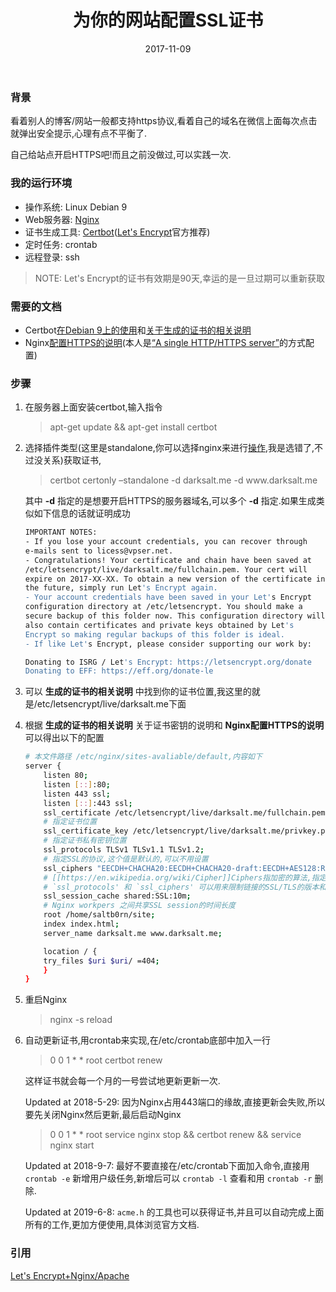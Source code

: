 #+TITLE: 为你的网站配置SSL证书
#+DATE: 2017-11-09
#+TAGS: Linux Nginx SSL
#+OPTIONS: ^:nil toc:nil num:nil
#+BEGIN_EXPORT html
#+END_EXPORT

*** 背景 @@html:<a name="start">@@@@html:</a>@@
    看着别人的博客/网站一般都支持https协议,看着自己的域名在微信上面每次点击就弹出安全提示,心理有点不平衡了.

    自己给站点开启HTTPS吧!而且之前没做过,可以实践一次.

*** 我的运行环境
    - 操作系统: Linux Debian 9
    - Web服务器: [[https://nginx.org/en/][Nginx]]
    - 证书生成工具: [[https://certbot.eff.org/][Certbot]]([[https://letsencrypt.org/][Let's Encrypt]]官方推荐)
    - 定时任务: crontab
    - 远程登录: ssh

#+BEGIN_QUOTE
NOTE: Let's Encrypt的证书有效期是90天,幸运的是一旦过期可以重新获取
#+END_QUOTE

*** 需要的文档
    - Certbot[[https://certbot.eff.org/#debianstretch-nginx][在Debian 9上的使用]]和[[https://certbot.eff.org/docs/using.html#where-are-my-certificates][关于生成的证书的相关说明]]
    - Nginx[[https://nginx.org/en/docs/http/configuring_https_servers.html][配置HTTPS的说明]](本人是[[https://nginx.org/en/docs/http/configuring_https_servers.html#single_http_https_server][“A single HTTP/HTTPS server”]]的方式配置)

*** 步骤
    1. 在服务器上面安装certbot,输入指令@@html:<blockquote>@@apt-get update && apt-get install certbot@@html:</blockquote>@@

    2. 选择插件类型(这里是standalone,你可以选择nginx来进行[[https://certbot.eff.org/docs/using.html#nginx][操作]],我是选错了,不过没关系)获取证书,@@html:<blockquote>@@certbot certonly --standalone -d darksalt.me -d www.darksalt.me@@html:</blockquote>@@其中 *-d* 指定的是想要开启HTTPS的服务器域名,可以多个 *-d* 指定.如果生成类似如下信息的话就证明成功
       #+BEGIN_SRC sh
    IMPORTANT NOTES:
    - If you lose your account credentials, you can recover through
    e-mails sent to licess@vpser.net.
    - Congratulations! Your certificate and chain have been saved at
    /etc/letsencrypt/live/darksalt.me/fullchain.pem. Your cert will
    expire on 2017-XX-XX. To obtain a new version of the certificate in
    the future, simply run Let's Encrypt again.
    - Your account credentials have been saved in your Let's Encrypt
    configuration directory at /etc/letsencrypt. You should make a
    secure backup of this folder now. This configuration directory will
    also contain certificates and private keys obtained by Let's
    Encrypt so making regular backups of this folder is ideal.
    - If like Let's Encrypt, please consider supporting our work by:

    Donating to ISRG / Let's Encrypt: https://letsencrypt.org/donate
    Donating to EFF: https://eff.org/donate-le
       #+END_SRC

    3. 可以 *生成的证书的相关说明* 中找到你的证书位置,我这里的就是/etc/letsencrypt/live/darksalt.me下面

    4. 根据 *生成的证书的相关说明* 关于证书密钥的说明和 *Nginx配置HTTPS的说明* 可以得出以下的配置
       #+BEGIN_SRC sh
# 本文件路径 /etc/nginx/sites-avaliable/default,内容如下
server {
    listen 80;
    listen [::]:80;
    listen 443 ssl;
    listen [::]:443 ssl;
    ssl_certificate /etc/letsencrypt/live/darksalt.me/fullchain.pem;
    # 指定证书位置
    ssl_certificate_key /etc/letsencrypt/live/darksalt.me/privkey.pem;
    # 指定证书私有密钥位置
    ssl_protocols TLSv1 TLSv1.1 TLSv1.2;
    # 指定SSL的协议,这个值是默认的,可以不用设置
    ssl_ciphers "EECDH+CHACHA20:EECDH+CHACHA20-draft:EECDH+AES128:RSA+AES128:EECDH+AES256:RSA+AES256:EECDH+3DES:RSA+3DES:!MD5";
    # [[https://en.wikipedia.org/wiki/Cipher]]Ciphers指加密的算法,指定用什么加密算法.有默认值,这里我还是跟着别人copy了一下
    # `ssl_protocols' 和 `ssl_ciphers' 可以用来限制链接的SSL/TLS的版本和加密算法
    ssl_session_cache shared:SSL:10m;
    # Nginx workpers 之间共享SSL session的时间长度
    root /home/saltb0rn/site;
    index index.html;
    server_name darksalt.me www.darksalt.me;

    location / {
	try_files $uri $uri/ =404;
    }
}
       #+END_SRC

    5. 重启Nginx@@html:<blockquote>@@nginx -s reload@@html:</blockquote>@@

    6. 自动更新证书,用crontab来实现,在/etc/crontab底部中加入一行@@html:<blockquote>@@0 0 1 * * root certbot renew@@html:</blockquote>@@这样证书就会每一个月的一号尝试地更新更新一次.

       Updated at 2018-5-29: 因为Nginx占用443端口的缘故,直接更新会失败,所以要先关闭Nginx然后更新,最后启动Nginx@@html:<blockquote>@@0 0 1 * * root service nginx stop && certbot renew && service nginx start@@html:</blockquote>@@

       Updated at 2018-9-7: 最好不要直接在/etc/crontab下面加入命令,直接用 =crontab -e= 新增用户级任务,新增后可以 =crontab -l= 查看和用 =crontab -r= 删除.

       Updated at 2019-6-8: =acme.h= 的工具也可以获得证书,并且可以自动完成上面所有的工作,更加方便使用,具体浏览官方文档.



*** 引用

    [[https://www.vpser.net/build/letsencrypt-free-ssl.html][Let's Encrypt+Nginx/Apache]]
